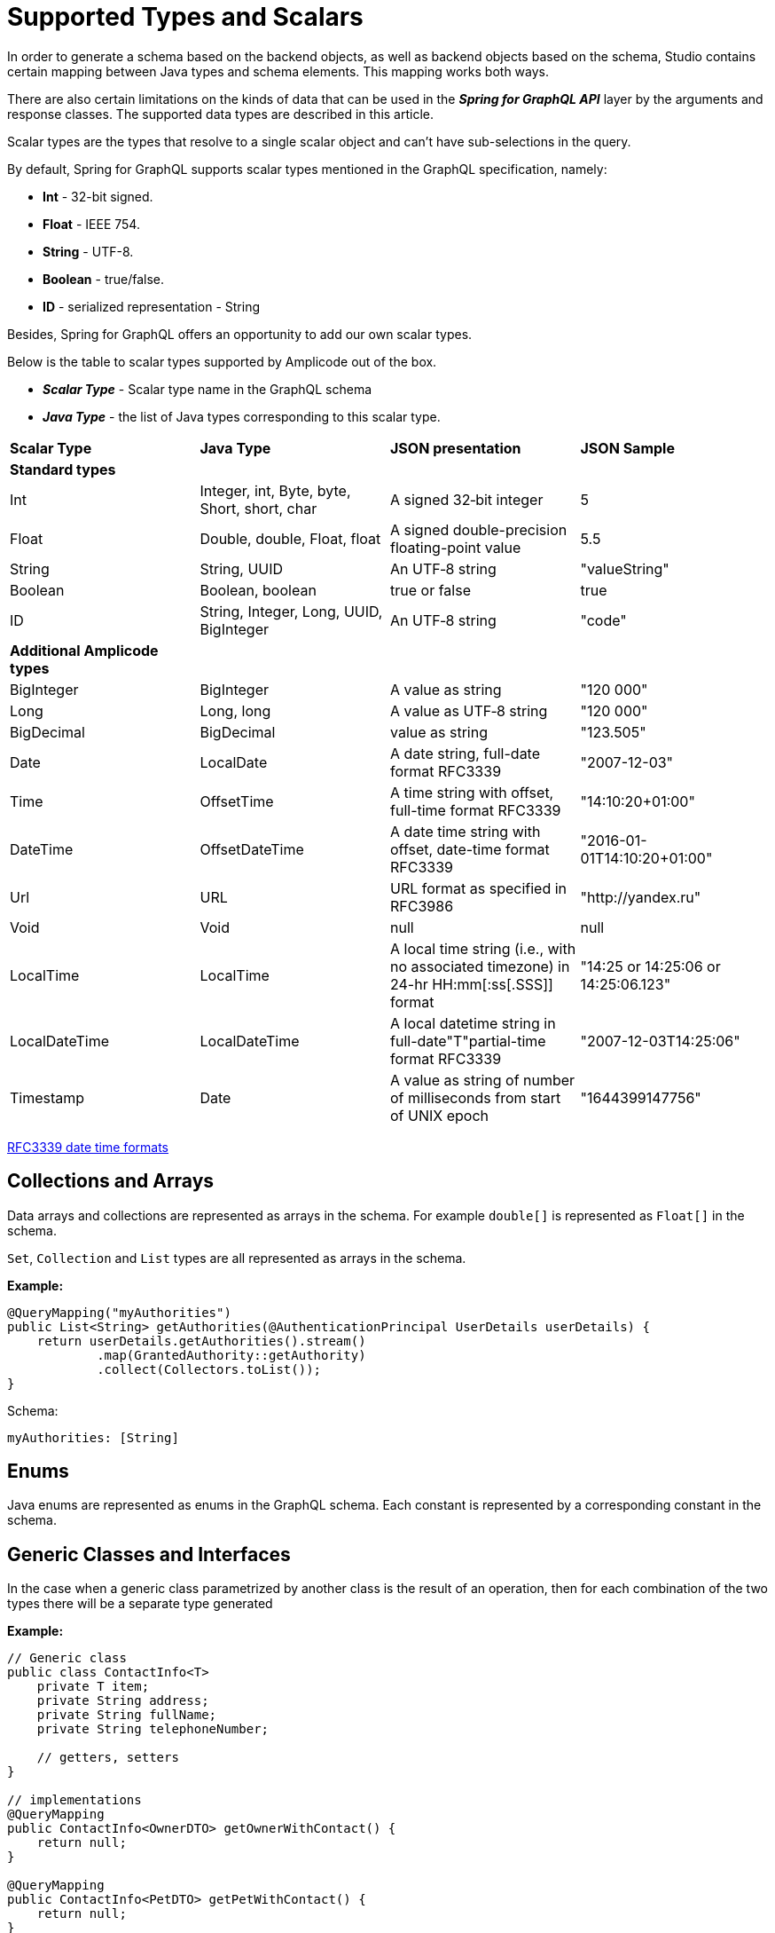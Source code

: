 = Supported Types and Scalars

In order to generate a schema based on the backend objects, as well as backend objects based on the schema, Studio contains certain mapping between Java types and schema elements. This mapping works both ways.

There are also certain limitations on the kinds of data that can be used in the *_Spring for GraphQL API_* layer by the arguments and response classes. The supported data types are described in this article.

Scalar types are the types that resolve to a single scalar object and can't have sub-selections in the query.

By default, Spring for GraphQL supports scalar types mentioned in the GraphQL specification, namely:

 * *Int* - 32-bit signed.

 * *Float* - IEEE 754.

 * *String* - UTF-8.

 * *Boolean* - true/false.

 * *ID* - serialized representation - String

Besides, Spring for GraphQL offers an opportunity to add our own scalar types.

Below is the table to scalar types supported by Amplicode out of the box.

 * *_Scalar Type_* - Scalar type name in the GraphQL schema

 * *_Java Type_* - the list of Java types corresponding to this scalar type.

|===
|*Scalar Type*	|*Java Type*	|*JSON presentation*	|*JSON Sample*
|*Standard types* |||
|Int	|Integer, int, Byte, byte, Short, short, char	|A signed 32‐bit integer	|5
|Float	|Double, double, Float, float	|A signed double-precision floating-point value	|5.5
|String	|String, UUID	|An UTF‐8 string	|"valueString"
|Boolean	|Boolean, boolean	|true or false	|true
|ID	|String, Integer, Long, UUID, BigInteger	|An UTF‐8 string	|"code"
|*Additional Amplicode types* |||
|BigInteger	|BigInteger	|A value as string	|"120 000"
|Long	|Long, long	|A value as UTF‐8 string	|"120 000"
|BigDecimal	|BigDecimal	|value as string	|"123.505"
|Date	|LocalDate	|A date string, full-date format RFC3339	|"2007-12-03"
|Time	|OffsetTime	|A time string with offset, full-time format RFC3339	|"14:10:20+01:00"
|DateTime	|OffsetDateTime	|A date time string with offset, date-time format RFC3339	|"2016-01-01T14:10:20+01:00"
|Url	|URL	|URL format as specified in RFC3986	|"http://yandex.ru"
|Void	|Void	|null	|null
|LocalTime	|LocalTime	|A local time string (i.e., with no associated timezone) in 24-hr HH:mm[:ss[.SSS]] format	|"14:25 or 14:25:06 or 14:25:06.123"
|LocalDateTime	|LocalDateTime	|A local datetime string in full-date"T"partial-time format RFC3339	|"2007-12-03T14:25:06"
|Timestamp	|Date	|A value as string of number of milliseconds from start of UNIX epoch	|"1644399147756"
|===

https://datatracker.ietf.org/doc/html/rfc3339#section-5.6[RFC3339 date time formats]

[[collections-arrays]]
== Collections and Arrays

Data arrays and collections are represented as arrays in the schema. For example `double[]` is represented as `Float[]` in the schema.

`Set`, `Collection` and `List` types are all represented as arrays in the schema.

*Example:*
[source, java]
@QueryMapping("myAuthorities")
public List<String> getAuthorities(@AuthenticationPrincipal UserDetails userDetails) {
    return userDetails.getAuthorities().stream()
            .map(GrantedAuthority::getAuthority)
            .collect(Collectors.toList());
}

Schema:
[source, java]
myAuthorities: [String]

[[enums]]
== Enums
Java enums are represented as enums in the GraphQL schema. Each constant is represented by a corresponding constant in the schema.

[[generic]]
== Generic Classes and Interfaces
In the case when a generic class parametrized by another class is the result of an operation, then for each combination of the two types there will be a separate type generated

*Example:*
[source, java]
----
// Generic class
public class ContactInfo<T>
    private T item;
    private String address;
    private String fullName;
    private String telephoneNumber;

    // getters, setters
}

// implementations
@QueryMapping
public ContactInfo<OwnerDTO> getOwnerWithContact() {
    return null;
}

@QueryMapping
public ContactInfo<PetDTO> getPetWithContact() {
    return null;
}
----
Here we have two queries that both have the `ContactInfo` type parameterized by two different types. Such types are also supported by Amplicode. When we regenerate the schema, we will get:

[source, java]
    getOwnerWithContect: OwnerDTOContactInfo
    getPetWithContact: PetDTOContactInfo

We will also get two separate types in the schema:

[source, java]
----
type OwnerDTOContactInfo {
    address: String
    fullName: String
    item: OwnerDTO
    telephoneNumber: String
}

type PetDTOContactInfo {
    address: String
    fullName: String
    item: PetDTO
    telephoneNumber: String
}
----

[[other-types]]
== Other Types
Types not mentioned above should be interpreted as complex objects. Meaning that if there is no corresponding scalar type for a Java type, a new GraphQL type is created in the GraphQL schema. A GraphQL type field will be generated for every field of the Java type.

